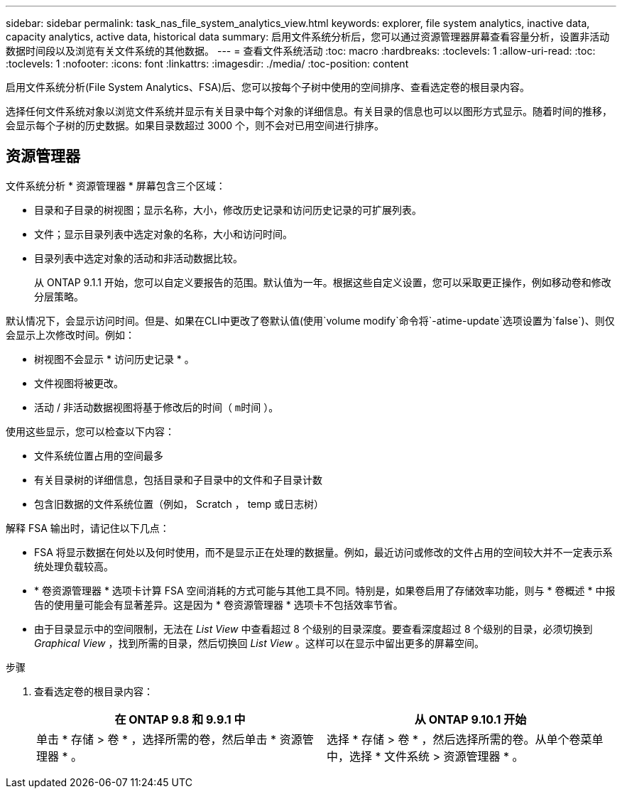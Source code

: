 ---
sidebar: sidebar 
permalink: task_nas_file_system_analytics_view.html 
keywords: explorer, file system analytics, inactive data, capacity analytics, active data, historical data 
summary: 启用文件系统分析后，您可以通过资源管理器屏幕查看容量分析，设置非活动数据时间段以及浏览有关文件系统的其他数据。 
---
= 查看文件系统活动
:toc: macro
:hardbreaks:
:toclevels: 1
:allow-uri-read: 
:toc: 
:toclevels: 1
:nofooter: 
:icons: font
:linkattrs: 
:imagesdir: ./media/
:toc-position: content


[role="lead"]
启用文件系统分析(File System Analytics、FSA)后、您可以按每个子树中使用的空间排序、查看选定卷的根目录内容。

选择任何文件系统对象以浏览文件系统并显示有关目录中每个对象的详细信息。有关目录的信息也可以以图形方式显示。随着时间的推移，会显示每个子树的历史数据。如果目录数超过 3000 个，则不会对已用空间进行排序。



== 资源管理器

文件系统分析 * 资源管理器 * 屏幕包含三个区域：

* 目录和子目录的树视图；显示名称，大小，修改历史记录和访问历史记录的可扩展列表。
* 文件；显示目录列表中选定对象的名称，大小和访问时间。
* 目录列表中选定对象的活动和非活动数据比较。
+
从 ONTAP 9.1.1 开始，您可以自定义要报告的范围。默认值为一年。根据这些自定义设置，您可以采取更正操作，例如移动卷和修改分层策略。



默认情况下，会显示访问时间。但是、如果在CLI中更改了卷默认值(使用`volume modify`命令将`-atime-update`选项设置为`false`)、则仅会显示上次修改时间。例如：

* 树视图不会显示 * 访问历史记录 * 。
* 文件视图将被更改。
* 活动 / 非活动数据视图将基于修改后的时间（ `m时间` ）。


使用这些显示，您可以检查以下内容：

* 文件系统位置占用的空间最多
* 有关目录树的详细信息，包括目录和子目录中的文件和子目录计数
* 包含旧数据的文件系统位置（例如， Scratch ， temp 或日志树）


解释 FSA 输出时，请记住以下几点：

* FSA 将显示数据在何处以及何时使用，而不是显示正在处理的数据量。例如，最近访问或修改的文件占用的空间较大并不一定表示系统处理负载较高。
* * 卷资源管理器 * 选项卡计算 FSA 空间消耗的方式可能与其他工具不同。特别是，如果卷启用了存储效率功能，则与 * 卷概述 * 中报告的使用量可能会有显著差异。这是因为 * 卷资源管理器 * 选项卡不包括效率节省。
* 由于目录显示中的空间限制，无法在 _List View_ 中查看超过 8 个级别的目录深度。要查看深度超过 8 个级别的目录，必须切换到 _Graphical View_ ，找到所需的目录，然后切换回 _List View_ 。这样可以在显示中留出更多的屏幕空间。


.步骤
. 查看选定卷的根目录内容：
+
[cols="2"]
|===
| 在 ONTAP 9.8 和 9.9.1 中 | 从 ONTAP 9.10.1 开始 


| 单击 * 存储 > 卷 * ，选择所需的卷，然后单击 * 资源管理器 * 。 | 选择 * 存储 > 卷 * ，然后选择所需的卷。从单个卷菜单中，选择 * 文件系统 > 资源管理器 * 。 
|===

